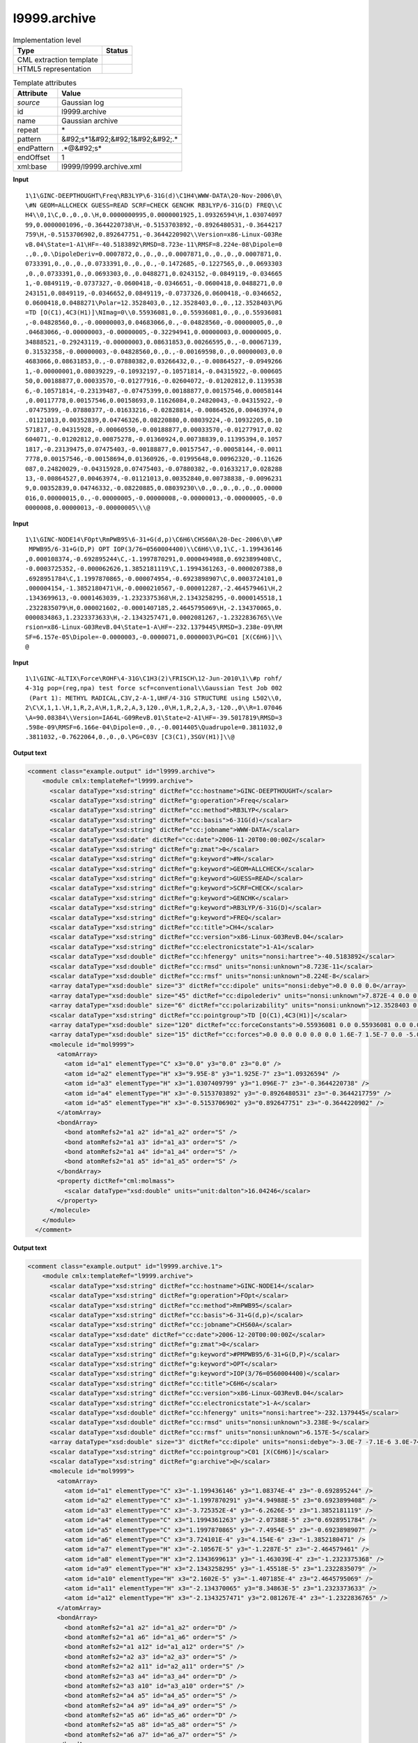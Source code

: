 .. _l9999.archive-d3e24152:

l9999.archive
=============

.. table:: Implementation level

   +----------------------------------------------------------------------------------------------------------------------------+----------------------------------------------------------------------------------------------------------------------------+
   | Type                                                                                                                       | Status                                                                                                                     |
   +============================================================================================================================+============================================================================================================================+
   | CML extraction template                                                                                                    | |image1|                                                                                                                   |
   +----------------------------------------------------------------------------------------------------------------------------+----------------------------------------------------------------------------------------------------------------------------+
   | HTML5 representation                                                                                                       | |image2|                                                                                                                   |
   +----------------------------------------------------------------------------------------------------------------------------+----------------------------------------------------------------------------------------------------------------------------+

.. table:: Template attributes

   +----------------------------------------------------------------------------------------------------------------------------+----------------------------------------------------------------------------------------------------------------------------+
   | Attribute                                                                                                                  | Value                                                                                                                      |
   +============================================================================================================================+============================================================================================================================+
   | *source*                                                                                                                   | Gaussian log                                                                                                               |
   +----------------------------------------------------------------------------------------------------------------------------+----------------------------------------------------------------------------------------------------------------------------+
   | id                                                                                                                         | l9999.archive                                                                                                              |
   +----------------------------------------------------------------------------------------------------------------------------+----------------------------------------------------------------------------------------------------------------------------+
   | name                                                                                                                       | Gaussian archive                                                                                                           |
   +----------------------------------------------------------------------------------------------------------------------------+----------------------------------------------------------------------------------------------------------------------------+
   | repeat                                                                                                                     | \*                                                                                                                         |
   +----------------------------------------------------------------------------------------------------------------------------+----------------------------------------------------------------------------------------------------------------------------+
   | pattern                                                                                                                    | &#92;s*1&#92;&#92;1&#92;&#92;.\*                                                                                           |
   +----------------------------------------------------------------------------------------------------------------------------+----------------------------------------------------------------------------------------------------------------------------+
   | endPattern                                                                                                                 | .*@&#92;s\*                                                                                                                |
   +----------------------------------------------------------------------------------------------------------------------------+----------------------------------------------------------------------------------------------------------------------------+
   | endOffset                                                                                                                  | 1                                                                                                                          |
   +----------------------------------------------------------------------------------------------------------------------------+----------------------------------------------------------------------------------------------------------------------------+
   | xml:base                                                                                                                   | l9999/l9999.archive.xml                                                                                                    |
   +----------------------------------------------------------------------------------------------------------------------------+----------------------------------------------------------------------------------------------------------------------------+

.. container:: formalpara-title

   **Input**

::

    1\1\GINC-DEEPTHOUGHT\Freq\RB3LYP\6-31G(d)\C1H4\WWW-DATA\20-Nov-2006\0\
    \#N GEOM=ALLCHECK GUESS=READ SCRF=CHECK GENCHK RB3LYP/6-31G(D) FREQ\\C
    H4\\0,1\C,0.,0.,0.\H,0.0000000995,0.0000001925,1.09326594\H,1.03074097
    99,0.0000001096,-0.3644220738\H,-0.5153703892,-0.8926480531,-0.3644217
    759\H,-0.5153706902,0.892647751,-0.3644220902\\Version=x86-Linux-G03Re
    vB.04\State=1-A1\HF=-40.5183892\RMSD=8.723e-11\RMSF=8.224e-08\Dipole=0
    .,0.,0.\DipoleDeriv=0.0007872,0.,0.,0.,0.0007871,0.,0.,0.,0.0007871,0.
    0733391,0.,0.,0.,0.0733391,0.,0.,0.,-0.1472685,-0.1227565,0.,0.0693303
    ,0.,0.0733391,0.,0.0693303,0.,0.0488271,0.0243152,-0.0849119,-0.034665
    1,-0.0849119,-0.0737327,-0.0600418,-0.0346651,-0.0600418,0.0488271,0.0
    243151,0.0849119,-0.0346652,0.0849119,-0.0737326,0.0600418,-0.0346652,
    0.0600418,0.0488271\Polar=12.3528403,0.,12.3528403,0.,0.,12.3528403\PG
    =TD [O(C1),4C3(H1)]\NImag=0\\0.55936081,0.,0.55936081,0.,0.,0.55936081
    ,-0.04828560,0.,-0.00000003,0.04683066,0.,-0.04828560,-0.00000005,0.,0
    .04683066,-0.00000003,-0.00000005,-0.32294941,0.00000003,0.00000005,0.
    34888521,-0.29243119,-0.00000003,0.08631853,0.00266595,0.,-0.00067139,
    0.31532358,-0.00000003,-0.04828560,0.,0.,-0.00169598,0.,0.00000003,0.0
    4683066,0.08631853,0.,-0.07880382,0.03266432,0.,-0.00864527,-0.0949266
    1,-0.00000001,0.08039229,-0.10932197,-0.10571814,-0.04315922,-0.000605
    50,0.00188877,0.00033570,-0.01277916,-0.02604072,-0.01202812,0.1139538
    6,-0.10571814,-0.23139487,-0.07475399,0.00188877,0.00157546,0.00058144
    ,0.00117778,0.00157546,0.00158693,0.11626084,0.24820043,-0.04315922,-0
    .07475399,-0.07880377,-0.01633216,-0.02828814,-0.00864526,0.00463974,0
    .01121013,0.00352839,0.04746326,0.08220880,0.08039224,-0.10932205,0.10
    571817,-0.04315928,-0.00060550,-0.00188877,0.00033570,-0.01277917,0.02
    604071,-0.01202812,0.00875278,-0.01360924,0.00738839,0.11395394,0.1057
    1817,-0.23139475,0.07475403,-0.00188877,0.00157547,-0.00058144,-0.0011
    7778,0.00157546,-0.00158694,0.01360926,-0.01995648,0.00962320,-0.11626
    087,0.24820029,-0.04315928,0.07475403,-0.07880382,-0.01633217,0.028288
    13,-0.00864527,0.00463974,-0.01121013,0.00352840,0.00738838,-0.0096231
    9,0.00352839,0.04746332,-0.08220885,0.08039230\\0.,0.,0.,0.,0.,0.00000
    016,0.00000015,0.,-0.00000005,-0.00000008,-0.00000013,-0.00000005,-0.0
    0000008,0.00000013,-0.00000005\\\@

     

.. container:: formalpara-title

   **Input**

::

    1\1\GINC-NODE14\FOpt\RmPWB95\6-31+G(d,p)\C6H6\CHS60A\20-Dec-2006\0\\#P
     MPWB95/6-31+G(D,P) OPT IOP(3/76=0560004400)\\C6H6\\0,1\C,-1.199436146
    ,0.000108374,-0.692895244\C,-1.1997870291,0.0000494988,0.6923899408\C,
    -0.0003725352,-0.000062626,1.3852181119\C,1.1994361263,-0.0000207388,0
    .6928951784\C,1.1997870865,-0.000074954,-0.6923898907\C,0.0003724101,0
    .000004154,-1.3852180471\H,-0.0000210567,-0.000012287,-2.464579461\H,2
    .1343699613,-0.0001463039,-1.2323375368\H,2.1343258295,-0.0000145518,1
    .2322835079\H,0.000021602,-0.0001407185,2.4645795069\H,-2.134370065,0.
    0000834863,1.2323373633\H,-2.1343257471,0.0002081267,-1.2322836765\\Ve
    rsion=x86-Linux-G03RevB.04\State=1-A\HF=-232.1379445\RMSD=3.238e-09\RM
    SF=6.157e-05\Dipole=-0.0000003,-0.0000071,0.0000003\PG=C01 [X(C6H6)]\\
    @

     

.. container:: formalpara-title

   **Input**

::

    1\1\GINC-ALTIX\Force\ROHF\4-31G\C1H3(2)\FRISCH\12-Jun-2010\1\\#p rohf/
    4-31g pop=(reg,npa) test force scf=conventional\\Gaussian Test Job 002
     (Part 1): METHYL RADICAL,C3V,2-A-1,UHF/4-31G STRUCTURE using L502\\0,
    2\C\X,1,1.\H,1,R,2,A\H,1,R,2,A,3,120.,0\H,1,R,2,A,3,-120.,0\\R=1.07046
    \A=90.08384\\Version=IA64L-G09RevB.01\State=2-A1\HF=-39.5017819\RMSD=3
    .598e-09\RMSF=6.166e-04\Dipole=0.,0.,-0.0014405\Quadrupole=0.3811032,0
    .3811032,-0.7622064,0.,0.,0.\PG=C03V [C3(C1),3SGV(H1)]\\@
     

.. container:: formalpara-title

   **Output text**

.. code:: xml

   <comment class="example.output" id="l9999.archive">
       <module cmlx:templateRef="l9999.archive">
         <scalar dataType="xsd:string" dictRef="cc:hostname">GINC-DEEPTHOUGHT</scalar>
         <scalar dataType="xsd:string" dictRef="g:operation">Freq</scalar>
         <scalar dataType="xsd:string" dictRef="cc:method">RB3LYP</scalar>
         <scalar dataType="xsd:string" dictRef="cc:basis">6-31G(d)</scalar>
         <scalar dataType="xsd:string" dictRef="cc:jobname">WWW-DATA</scalar>
         <scalar dataType="xsd:date" dictRef="cc:date">2006-11-20T00:00:00Z</scalar>
         <scalar dataType="xsd:string" dictRef="g:zmat">0</scalar>
         <scalar dataType="xsd:string" dictRef="g:keyword">#N</scalar>
         <scalar dataType="xsd:string" dictRef="g:keyword">GEOM=ALLCHECK</scalar>
         <scalar dataType="xsd:string" dictRef="g:keyword">GUESS=READ</scalar>
         <scalar dataType="xsd:string" dictRef="g:keyword">SCRF=CHECK</scalar>
         <scalar dataType="xsd:string" dictRef="g:keyword">GENCHK</scalar>
         <scalar dataType="xsd:string" dictRef="g:keyword">RB3LYP/6-31G(D)</scalar>
         <scalar dataType="xsd:string" dictRef="g:keyword">FREQ</scalar>
         <scalar dataType="xsd:string" dictRef="cc:title">CH4</scalar>
         <scalar dataType="xsd:string" dictRef="cc:version">x86-Linux-G03RevB.04</scalar>
         <scalar dataType="xsd:string" dictRef="cc:electronicstate">1-A1</scalar>
         <scalar dataType="xsd:double" dictRef="cc:hfenergy" units="nonsi:hartree">-40.5183892</scalar>
         <scalar dataType="xsd:double" dictRef="cc:rmsd" units="nonsi:unknown">8.723E-11</scalar>
         <scalar dataType="xsd:double" dictRef="cc:rmsf" units="nonsi:unknown">8.224E-8</scalar>
         <array dataType="xsd:double" size="3" dictRef="cc:dipole" units="nonsi:debye">0.0 0.0 0.0</array>
         <array dataType="xsd:double" size="45" dictRef="cc:dipolederiv" units="nonsi:unknown">7.872E-4 0.0 0.0 0.0 7.871E-4 0.0 0.0 0.0 7.871E-4 0.0733391 0.0 0.0 0.0 0.0733391 0.0 0.0 0.0 -0.1472685 -0.1227565 0.0 0.0693303 0.0 0.0733391 0.0 0.0693303 0.0 0.0488271 0.0243152 -0.0849119 -0.0346651 -0.0849119 -0.0737327 -0.0600418 -0.0346651 -0.0600418 0.0488271 0.0243151 0.0849119 -0.0346652 0.0849119 -0.0737326 0.0600418 -0.0346652 0.0600418 0.0488271</array>
         <array dataType="xsd:double" size="6" dictRef="cc:polarizability" units="nonsi:unknown">12.3528403 0.0 12.3528403 0.0 0.0 12.3528403</array>
         <scalar dataType="xsd:string" dictRef="cc:pointgroup">TD [O(C1),4C3(H1)]</scalar>
         <array dataType="xsd:double" size="120" dictRef="cc:forceConstants">0.55936081 0.0 0.55936081 0.0 0.0 0.55936081 -0.0482856 0.0 -3.0E-8 0.04683066 0.0 -0.0482856 -5.0E-8 0.0 0.04683066 -3.0E-8 -5.0E-8 -0.32294941 3.0E-8 5.0E-8 0.34888521 -0.29243119 -3.0E-8 0.08631853 0.00266595 0.0 -6.7139E-4 0.31532358 -3.0E-8 -0.0482856 0.0 0.0 -0.00169598 0.0 3.0E-8 0.04683066 0.08631853 0.0 -0.07880382 0.03266432 0.0 -0.00864527 -0.09492661 -1.0E-8 0.08039229 -0.10932197 -0.10571814 -0.04315922 -6.055E-4 0.00188877 3.357E-4 -0.01277916 -0.02604072 -0.01202812 0.11395386 -0.10571814 -0.23139487 -0.07475399 0.00188877 0.00157546 5.8144E-4 0.00117778 0.00157546 0.00158693 0.11626084 0.24820043 -0.04315922 -0.07475399 -0.07880377 -0.01633216 -0.02828814 -0.00864526 0.00463974 0.01121013 0.00352839 0.04746326 0.0822088 0.08039224 -0.10932205 0.10571817 -0.04315928 -6.055E-4 -0.00188877 3.357E-4 -0.01277917 0.02604071 -0.01202812 0.00875278 -0.01360924 0.00738839 0.11395394 0.10571817 -0.23139475 0.07475403 -0.00188877 0.00157547 -5.8144E-4 -0.00117778 0.00157546 -0.00158694 0.01360926 -0.01995648 0.0096232 -0.11626087 0.24820029 -0.04315928 0.07475403 -0.07880382 -0.01633217 0.02828813 -0.00864527 0.00463974 -0.01121013 0.0035284 0.00738838 -0.00962319 0.00352839 0.04746332 -0.08220885 0.0803923</array>
         <array dataType="xsd:double" size="15" dictRef="cc:forces">0.0 0.0 0.0 0.0 0.0 1.6E-7 1.5E-7 0.0 -5.0E-8 -8.0E-8 -1.3E-7 -5.0E-8 -8.0E-8 1.3E-7 -5.0E-8</array>
         <molecule id="mol9999">
           <atomArray>
             <atom id="a1" elementType="C" x3="0.0" y3="0.0" z3="0.0" />
             <atom id="a2" elementType="H" x3="9.95E-8" y3="1.925E-7" z3="1.09326594" />
             <atom id="a3" elementType="H" x3="1.0307409799" y3="1.096E-7" z3="-0.3644220738" />
             <atom id="a4" elementType="H" x3="-0.5153703892" y3="-0.8926480531" z3="-0.3644217759" />
             <atom id="a5" elementType="H" x3="-0.5153706902" y3="0.892647751" z3="-0.3644220902" />
           </atomArray>
           <bondArray>
             <bond atomRefs2="a1 a2" id="a1_a2" order="S" />
             <bond atomRefs2="a1 a3" id="a1_a3" order="S" />
             <bond atomRefs2="a1 a4" id="a1_a4" order="S" />
             <bond atomRefs2="a1 a5" id="a1_a5" order="S" />
           </bondArray>
           <property dictRef="cml:molmass">
             <scalar dataType="xsd:double" units="unit:dalton">16.04246</scalar>
           </property>
         </molecule>
       </module>
     </comment>

.. container:: formalpara-title

   **Output text**

.. code:: xml

   <comment class="example.output" id="l9999.archive.1">
       <module cmlx:templateRef="l9999.archive">
         <scalar dataType="xsd:string" dictRef="cc:hostname">GINC-NODE14</scalar>
         <scalar dataType="xsd:string" dictRef="g:operation">FOpt</scalar>
         <scalar dataType="xsd:string" dictRef="cc:method">RmPWB95</scalar>
         <scalar dataType="xsd:string" dictRef="cc:basis">6-31+G(d,p)</scalar>
         <scalar dataType="xsd:string" dictRef="cc:jobname">CHS60A</scalar>
         <scalar dataType="xsd:date" dictRef="cc:date">2006-12-20T00:00:00Z</scalar>
         <scalar dataType="xsd:string" dictRef="g:zmat">0</scalar>
         <scalar dataType="xsd:string" dictRef="g:keyword">#PMPWB95/6-31+G(D,P)</scalar>
         <scalar dataType="xsd:string" dictRef="g:keyword">OPT</scalar>
         <scalar dataType="xsd:string" dictRef="g:keyword">IOP(3/76=0560004400)</scalar>
         <scalar dataType="xsd:string" dictRef="cc:title">C6H6</scalar>
         <scalar dataType="xsd:string" dictRef="cc:version">x86-Linux-G03RevB.04</scalar>
         <scalar dataType="xsd:string" dictRef="cc:electronicstate">1-A</scalar>
         <scalar dataType="xsd:double" dictRef="cc:hfenergy" units="nonsi:hartree">-232.1379445</scalar>
         <scalar dataType="xsd:double" dictRef="cc:rmsd" units="nonsi:unknown">3.238E-9</scalar>
         <scalar dataType="xsd:double" dictRef="cc:rmsf" units="nonsi:unknown">6.157E-5</scalar>
         <array dataType="xsd:double" size="3" dictRef="cc:dipole" units="nonsi:debye">-3.0E-7 -7.1E-6 3.0E-7</array>
         <scalar dataType="xsd:string" dictRef="cc:pointgroup">C01 [X(C6H6)]</scalar>
         <scalar dataType="xsd:string" dictRef="g:archive">@</scalar>
         <molecule id="mol9999">
           <atomArray>
             <atom id="a1" elementType="C" x3="-1.199436146" y3="1.08374E-4" z3="-0.692895244" />
             <atom id="a2" elementType="C" x3="-1.1997870291" y3="4.94988E-5" z3="0.6923899408" />
             <atom id="a3" elementType="C" x3="-3.725352E-4" y3="-6.2626E-5" z3="1.3852181119" />
             <atom id="a4" elementType="C" x3="1.1994361263" y3="-2.07388E-5" z3="0.6928951784" />
             <atom id="a5" elementType="C" x3="1.1997870865" y3="-7.4954E-5" z3="-0.6923898907" />
             <atom id="a6" elementType="C" x3="3.724101E-4" y3="4.154E-6" z3="-1.3852180471" />
             <atom id="a7" elementType="H" x3="-2.10567E-5" y3="-1.2287E-5" z3="-2.464579461" />
             <atom id="a8" elementType="H" x3="2.1343699613" y3="-1.463039E-4" z3="-1.2323375368" />
             <atom id="a9" elementType="H" x3="2.1343258295" y3="-1.45518E-5" z3="1.2322835079" />
             <atom id="a10" elementType="H" x3="2.1602E-5" y3="-1.407185E-4" z3="2.4645795069" />
             <atom id="a11" elementType="H" x3="-2.134370065" y3="8.34863E-5" z3="1.2323373633" />
             <atom id="a12" elementType="H" x3="-2.1343257471" y3="2.081267E-4" z3="-1.2322836765" />
           </atomArray>
           <bondArray>
             <bond atomRefs2="a1 a2" id="a1_a2" order="D" />
             <bond atomRefs2="a1 a6" id="a1_a6" order="S" />
             <bond atomRefs2="a1 a12" id="a1_a12" order="S" />
             <bond atomRefs2="a2 a3" id="a2_a3" order="S" />
             <bond atomRefs2="a2 a11" id="a2_a11" order="S" />
             <bond atomRefs2="a3 a4" id="a3_a4" order="D" />
             <bond atomRefs2="a3 a10" id="a3_a10" order="S" />
             <bond atomRefs2="a4 a5" id="a4_a5" order="S" />
             <bond atomRefs2="a4 a9" id="a4_a9" order="S" />
             <bond atomRefs2="a5 a6" id="a5_a6" order="D" />
             <bond atomRefs2="a5 a8" id="a5_a8" order="S" />
             <bond atomRefs2="a6 a7" id="a6_a7" order="S" />
           </bondArray>
           <property dictRef="cml:molmass">
             <scalar dataType="xsd:double" units="unit:dalton">78.11184</scalar>
           </property>
         </molecule>
       </module>
     </comment>

.. container:: formalpara-title

   **Output text**

.. code:: xml

   <comment class="example.output" id="l9999.archive.2">
       <module cmlx:templateRef="l9999.archive">
         <scalar dataType="xsd:string">Version=IA64L-G09RevB.01</scalar>
         <scalar dataType="xsd:string">State=2-A1</scalar>
         <scalar dataType="xsd:string">HF=-39.5017819</scalar>
         <scalar dataType="xsd:string">RMSD=3.598e-09</scalar>
         <scalar dataType="xsd:string">RMSF=6.166e-04</scalar>
         <scalar dataType="xsd:string">Dipole=0.,0.,-0.0014405</scalar>
         <scalar dataType="xsd:string">Quadrupole=0.3811032,0.3811032,-0.7622064,0.,0.,0.</scalar>
         <scalar dataType="xsd:string">PG=C03V [C3(C1),3SGV(H1)]</scalar>
         <scalar dataType="xsd:string" dictRef="cc:hostname">GINC-ALTIX</scalar>
         <scalar dataType="xsd:string" dictRef="g:operation">Force</scalar>
         <scalar dataType="xsd:string" dictRef="cc:method">ROHF</scalar>
         <scalar dataType="xsd:string" dictRef="cc:basis">4-31G</scalar>
         <scalar dataType="xsd:string" dictRef="cc:jobname">FRISCH</scalar>
         <scalar dataType="xsd:date" dictRef="cc:date">2010-06-12T00:00:00Z</scalar>
         <scalar dataType="xsd:string" dictRef="g:keyword">#p</scalar>
         <scalar dataType="xsd:string" dictRef="g:keyword">rohf/4-31g</scalar>
         <scalar dataType="xsd:string" dictRef="g:keyword">pop=(reg,npa)</scalar>
         <scalar dataType="xsd:string" dictRef="g:keyword">test</scalar>
         <scalar dataType="xsd:string" dictRef="g:keyword">force</scalar>
         <scalar dataType="xsd:string" dictRef="g:keyword">scf=conventional</scalar>
         <scalar dataType="xsd:string" dictRef="cc:title">Gaussian Test Job 002(Part 1): METHYL RADICAL,C3V,2-A-1,UHF/4-31G STRUCTURE using L502</scalar>
         <molecule id="zfinal">
           <zMatrix>
             <length atomRefs2="a2 a1">1.0</length>
             <length atomRefs2="a2 a1">1.07046</length>
             <angle atomRefs3="a2 a1 a3">90.08384</angle>
             <length atomRefs2="a2 a1">1.07046</length>
             <angle atomRefs3="a2 a1 a4">90.08384</angle>
             <torsion atomRefs4="a3 a2 a1 a4">120.0</torsion>
             <length atomRefs2="a2 a1">1.07046</length>
             <angle atomRefs3="a2 a1 a5">90.08384</angle>
             <torsion atomRefs4="a3 a2 a1 a5">-120.0</torsion>
           </zMatrix>
           <atomArray>
             <atom elementType="C" id="a1" x3="1.0" y3="0.0" z3="0.0" />
             <atom elementType="X" id="a2" x3="0.0" y3="0.0" z3="0.0" />
             <atom elementType="H" id="a3" x3="1.0015663864796822" y3="1.0704588539656237" z3="0.0" />
             <atom elementType="H" id="a4" x3="1.0015663864796822" y3="-0.5352294269828116" z3="0.9270445612402068" />
             <atom elementType="H" id="a5" x3="1.0015663864796822" y3="-0.5352294269828116" z3="-0.9270445612402068" />
           </atomArray>
           <formula concise="C 1 H 3" dictRef="cc:formula.user" />
         </molecule>
         <module id="moleculeRoot" />
       </module>
     </comment>

.. container:: formalpara-title

   **Template definition**

.. code:: xml

   <record repeat="*" id="ginc">\s{X,g:ginc1}</record>
   <xi:include href="l9999/l9999.archive.toplevel.xml" />
   <xi:include href="l9999/l9999.archive.line1.xml" />
   <transform process="delete" xpath=".//cml:scalar[@dictRef='g:archive']" />
   <xi:include href="l9999/l9999.molecule.xml" />
   <xi:include href="l9999/l9999.namevalue.xml" />
   <transform process="createArray" xpath=".//cml:scalar[@dictRef='x:Dipole']" splitter="," from="." dictRef="cc:dipole" dataType="xsd:double" />
   <transform process="createArray" xpath=".//cml:scalar[@dictRef='x:DipoleDeriv']" splitter="," from="." dictRef="cc:dipolederiv" dataType="xsd:double" />
   <transform process="createArray" xpath=".//cml:scalar[@dictRef='x:Polar']" delimiter="|" splitter="," from="." dictRef="cc:polarizability" dataType="xsd:double" />
   <transform process="delete" xpath=".//*[not(self::cml:property)]/cml:scalar[not(@dictRef)]" />
   <transform process="delete" xpath=".//cml:scalar[@dictRef='cc:atomicNumber']" />
   <transform process="moveRelative" xpath=".//cml:list/cml:scalar[@dictRef]" to="./ancestor::cml:module[@cmlx:templateRef='l9999.archive']" />
   <transform process="moveRelative" xpath=".//cml:list/cml:array[@dictRef]" to="./ancestor::cml:module[@cmlx:templateRef='l9999.archive']" />
   <transform process="moveRelative" xpath=".//cml:list/cml:formula" to="./ancestor::cml:module[@cmlx:templateRef='l9999.archive']" />
   <transform process="addDictRef" xpath="./cml:molecule/cml:formula" value="cc:formula.calc" />
   <transform process="addDictRef" xpath="./cml:formula" value="cc:formula.user" />
   <transform process="move" xpath=".//cml:formula[@dictRef='cc:formula.user']" to=".//cml:molecule" />
   <xi:include href="l9999/l9999.archive.addUnits.xml" />
   <xi:include href="l9999/l9999.archive.delete.xml" />
   <transform process="delete" xpath=".//cml:list[count(*)=0]" />
   <transform process="delete" xpath=".//cml:list[count(*)=0]" />

.. |image1| image:: ../../imgs/Total.png
.. |image2| image:: ../../imgs/Partial.png
